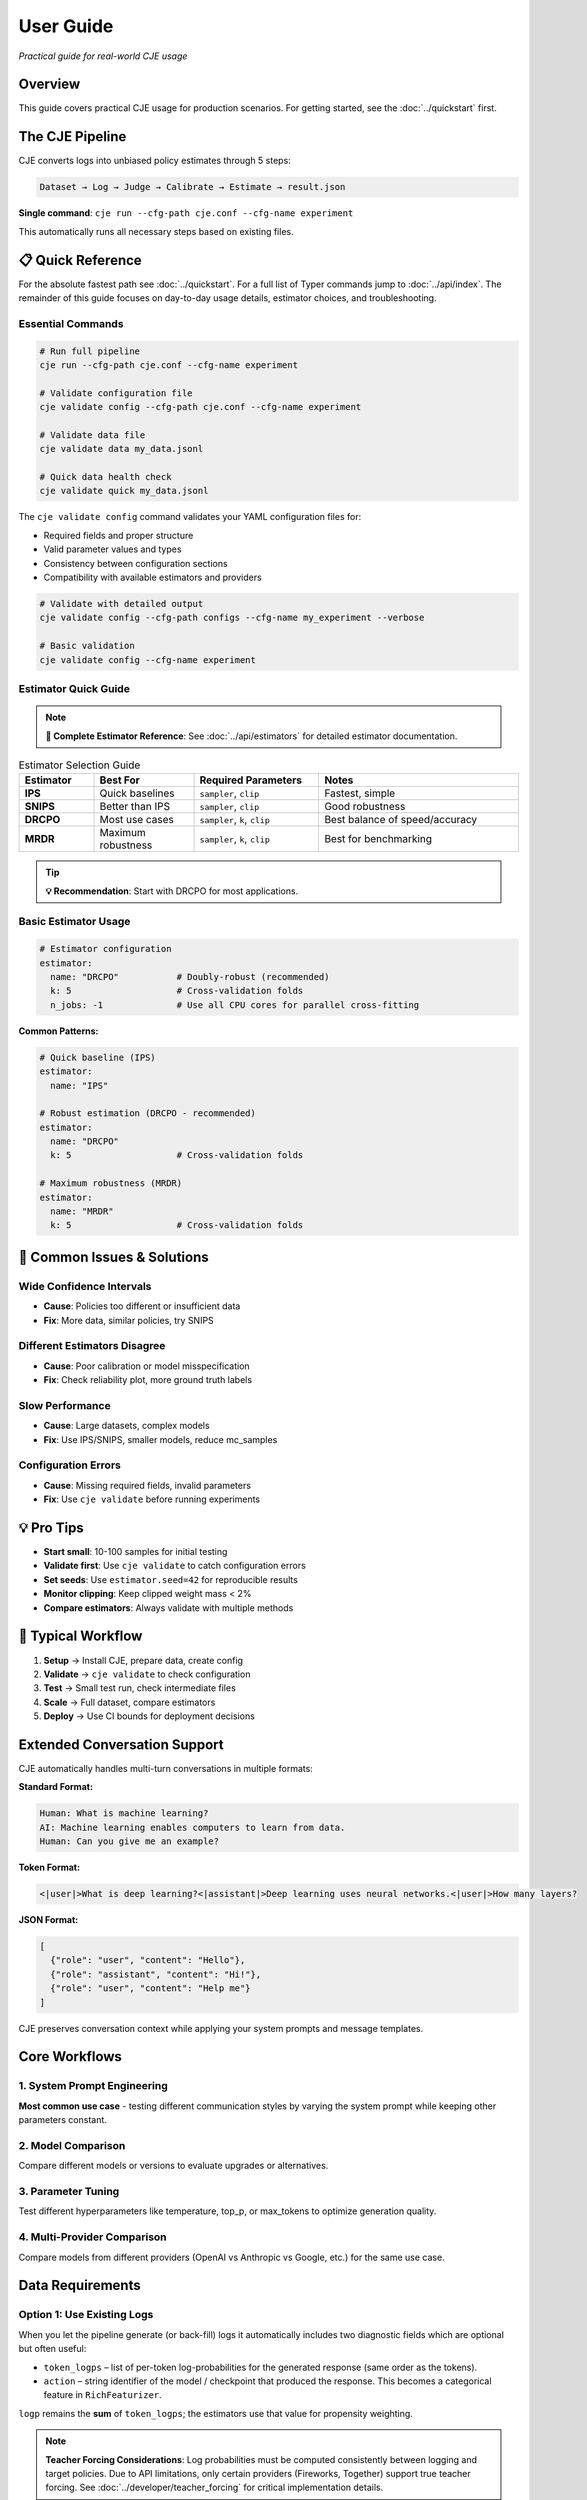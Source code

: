 User Guide
==========

*Practical guide for real-world CJE usage*

Overview
--------

This guide covers practical CJE usage for production scenarios. For getting started, see the :doc:`../quickstart` first.

The CJE Pipeline
----------------

CJE converts logs into unbiased policy estimates through 5 steps:

.. code-block:: text

   Dataset → Log → Judge → Calibrate → Estimate → result.json

**Single command**: ``cje run --cfg-path cje.conf --cfg-name experiment``

This automatically runs all necessary steps based on existing files.

📋 Quick Reference
------------------

For the absolute fastest path see :doc:`../quickstart`. For a full list of Typer commands jump to :doc:`../api/index`. The remainder of this guide focuses on day-to-day usage details, estimator choices, and troubleshooting.

Essential Commands
~~~~~~~~~~~~~~~~~~

.. code-block:: bash

   # Run full pipeline
   cje run --cfg-path cje.conf --cfg-name experiment
   
   # Validate configuration file
   cje validate config --cfg-path cje.conf --cfg-name experiment
   
   # Validate data file
   cje validate data my_data.jsonl
   
   # Quick data health check
   cje validate quick my_data.jsonl

The ``cje validate config`` command validates your YAML configuration files for:

- Required fields and proper structure
- Valid parameter values and types  
- Consistency between configuration sections
- Compatibility with available estimators and providers

.. code-block:: bash

   # Validate with detailed output
   cje validate config --cfg-path configs --cfg-name my_experiment --verbose
   
   # Basic validation
   cje validate config --cfg-name experiment

Estimator Quick Guide
~~~~~~~~~~~~~~~~~~~~~

.. note::
   **📖 Complete Estimator Reference**: See :doc:`../api/estimators` for detailed estimator documentation.

.. list-table:: Estimator Selection Guide
   :header-rows: 1
   :widths: 15 20 25 40

   * - Estimator
     - Best For
     - Required Parameters
     - Notes
   * - **IPS**
     - Quick baselines
     - ``sampler``, ``clip``
     - Fastest, simple
   * - **SNIPS**
     - Better than IPS
     - ``sampler``, ``clip``
     - Good robustness
   * - **DRCPO**
     - Most use cases
     - ``sampler``, ``k``, ``clip``
     - Best balance of speed/accuracy
   * - **MRDR**
     - Maximum robustness
     - ``sampler``, ``k``, ``clip``
     - Best for benchmarking

.. tip::
   **💡 Recommendation**: Start with DRCPO for most applications.

Basic Estimator Usage
~~~~~~~~~~~~~~~~~~~~~

.. code-block:: yaml

   # Estimator configuration
   estimator:
     name: "DRCPO"           # Doubly-robust (recommended)
     k: 5                    # Cross-validation folds
     n_jobs: -1              # Use all CPU cores for parallel cross-fitting

**Common Patterns:**

.. code-block:: yaml

   # Quick baseline (IPS)
   estimator:
     name: "IPS"

   # Robust estimation (DRCPO - recommended)
   estimator:
     name: "DRCPO"
     k: 5                    # Cross-validation folds

   # Maximum robustness (MRDR)
   estimator:
     name: "MRDR"
     k: 5                    # Cross-validation folds

🚨 Common Issues & Solutions
----------------------------

Wide Confidence Intervals
~~~~~~~~~~~~~~~~~~~~~~~~~~
- **Cause**: Policies too different or insufficient data
- **Fix**: More data, similar policies, try SNIPS

Different Estimators Disagree  
~~~~~~~~~~~~~~~~~~~~~~~~~~~~~
- **Cause**: Poor calibration or model misspecification
- **Fix**: Check reliability plot, more ground truth labels

Slow Performance
~~~~~~~~~~~~~~~~
- **Cause**: Large datasets, complex models
- **Fix**: Use IPS/SNIPS, smaller models, reduce mc_samples

Configuration Errors
~~~~~~~~~~~~~~~~~~~~~
- **Cause**: Missing required fields, invalid parameters
- **Fix**: Use ``cje validate`` before running experiments

💡 Pro Tips
-----------

- **Start small**: 10-100 samples for initial testing
- **Validate first**: Use ``cje validate`` to catch configuration errors
- **Set seeds**: Use ``estimator.seed=42`` for reproducible results
- **Monitor clipping**: Keep clipped weight mass < 2%
- **Compare estimators**: Always validate with multiple methods

🔄 Typical Workflow
-------------------

1. **Setup** → Install CJE, prepare data, create config
2. **Validate** → ``cje validate`` to check configuration
3. **Test** → Small test run, check intermediate files  
4. **Scale** → Full dataset, compare estimators
5. **Deploy** → Use CI bounds for deployment decisions

Extended Conversation Support
-----------------------------

CJE automatically handles multi-turn conversations in multiple formats:

**Standard Format:**

.. code-block:: text

   Human: What is machine learning?
   AI: Machine learning enables computers to learn from data.
   Human: Can you give me an example?

**Token Format:**

.. code-block:: text

   <|user|>What is deep learning?<|assistant|>Deep learning uses neural networks.<|user|>How many layers?

**JSON Format:**

.. code-block:: json

   [
     {"role": "user", "content": "Hello"}, 
     {"role": "assistant", "content": "Hi!"}, 
     {"role": "user", "content": "Help me"}
   ]

CJE preserves conversation context while applying your system prompts and message templates.

Core Workflows
--------------

1. System Prompt Engineering
~~~~~~~~~~~~~~~~~~~~~~~~~~~~

**Most common use case** - testing different communication styles by varying the system prompt while keeping other parameters constant.

.. seealso::
   For a complete example of system prompt comparison, see the "Common Use Case: System Prompt Comparison" section in :doc:`configuration_reference`.

2. Model Comparison
~~~~~~~~~~~~~~~~~~~

Compare different models or versions to evaluate upgrades or alternatives.

.. seealso::
   See the "Model Comparison" section in :doc:`configuration_reference` for configuration examples.

3. Parameter Tuning
~~~~~~~~~~~~~~~~~~~

Test different hyperparameters like temperature, top_p, or max_tokens to optimize generation quality.

.. seealso::
   See the "Parameter Tuning" section in :doc:`configuration_reference` for examples of testing different parameter values.

4. Multi-Provider Comparison
~~~~~~~~~~~~~~~~~~~~~~~~~~~~

Compare models from different providers (OpenAI vs Anthropic vs Google, etc.) for the same use case.

.. seealso::
   See the "Multi-Provider Comparison" section in :doc:`configuration_reference` for examples comparing different providers.

Data Requirements
-----------------

Option 1: Use Existing Logs
~~~~~~~~~~~~~~~~~~~~~~~~~~~~

When you let the pipeline generate (or back-fill) logs it automatically includes two diagnostic fields which are optional but often useful:

* ``token_logps`` – list of per-token log-probabilities for the generated response (same order as the tokens).
* ``action`` – string identifier of the model / checkpoint that produced the response. This becomes a categorical feature in ``RichFeaturizer``.

``logp`` remains the **sum** of ``token_logps``; the estimators use that value for propensity weighting.

.. note::
   **Teacher Forcing Considerations**: Log probabilities must be computed consistently between logging and target policies. Due to API limitations, only certain providers (Fireworks, Together) support true teacher forcing. See :doc:`../developer/teacher_forcing` for critical implementation details.

If missing ``logp``, backfill it:

.. code-block:: bash

   cje backfill backfill-logp \
     your_logs.jsonl \
     logs_with_logp.jsonl \
     --model-name gpt-4o-mini

Option 2: Use CSV/Spreadsheet Data
~~~~~~~~~~~~~~~~~~~~~~~~~~~~~~~~~~

Perfect for data science workflows and spreadsheet-based experiments:

**Basic CSV format:**

.. code-block:: csv

   context,response,y_true,logp
   "What is machine learning?","ML is a subset of AI...",1,-12.3
   "Explain neural networks","Neural networks are...",0,-8.7
   "Define artificial intelligence","AI enables machines...",1,-10.2

**Minimal CSV (context only):**

.. code-block:: csv

   context
   "What is machine learning?"
   "Explain neural networks"
   "Define artificial intelligence"

**Configuration:**

.. code-block:: yaml

   # Dataset configuration
   dataset:
     name: "./data/my_data.csv"  # Supports .csv and .tsv files
     # split is ignored for file-based datasets

**Pandas/Jupyter Integration:**

.. code-block:: python

   import pandas as pd
   from cje.data import CSVDataset

   # From existing DataFrame
   df = pd.DataFrame({
       'context': ['What is AI?', 'Explain ML'],
       'response': ['AI is...', 'ML is...'],
       'y_true': [0.9, 0.8],
       'experiment_id': ['exp_1', 'exp_1']  # Extra columns go to meta
   })

   # Load into CJE
   dataset = CSVDataset.from_dataframe(df, name="my_experiment")

   # Use in configuration
   from cje.config import simple_config
   config = simple_config(dataset_name="./my_data.csv")

**CSV Features:**

- **Required**: ``context`` column only
- **Optional**: ``uid``, ``response``, ``y_true``, ``logp``
- **Extra columns**: Automatically stored in ``meta`` field
- **Missing values**: NaN automatically converted to None
- **TSV support**: Auto-detected by ``.tsv`` extension

Option 3: Generate Fresh Logs
~~~~~~~~~~~~~~~~~~~~~~~~~~~~~

.. code-block:: bash

   cje log run \
     --dataset ./data/my_data.jsonl \
     --model gpt-4o-mini \
     --out logs.jsonl

Option 4: External Data Workflows
~~~~~~~~~~~~~~~~~~~~~~~~~~~~~~~~~~

**Advanced**: For users with pre-computed target policy data.

**Current format** (map-based for multiple policies):

.. code-block:: json

   {
     "context": "What is ML?",
     "response": "ML is...",
     "logp": -12.3,
     "y_true": 0.85,
     "logp_target_all": {
       "low": -10.8,
       "medium": -11.2,
       "high": -11.5
     },
     "target_samples": {
       "low": ["ML teaches computers...", "ML is pattern recognition..."],
       "medium": ["ML algorithms learn..."],
       "high": ["ML enables autonomous learning...", "ML creates intelligent systems..."]
     }
   }

.. note::
   Pre-computed data is automatically detected when ``logp_target_all`` contains a dict mapping policy names to log probabilities (preferred), or a list in the same order as configured policies.

Option 5: Use Pairwise Comparison Data
~~~~~~~~~~~~~~~~~~~~~~~~~~~~~~~~~~~~~~

.. note::
   See the dedicated :doc:`../tutorials/pairwise_evaluation` for an end-to-end tutorial.

**Recommended**: When you have human preference data (A/B comparisons).

CJE can use pairwise comparison data (like LMSYS Chatbot Arena) where humans choose between responses. The Bradley-Terry model converts these preferences to scalar utilities.

**Built-in Chatbot Arena dataset:**

.. code-block:: python

   from cje.data import ChatbotArenaDataset

   # Load with model-level utilities
   dataset = ChatbotArenaDataset.download(
       split="train",
       model_aware=True,  # Get one utility per model
       regularization=0.01
   )

   # See model rankings
   rankings = dataset.get_model_rankings()
   for model, utility in list(rankings.items())[:5]:
       print(f"{model}: {utility:.3f}")

**Use in configuration:**

.. code-block:: yaml

   # Built-in pairwise dataset
   dataset:
     name: "ChatbotArena"
     split: "train"

   # Or use generic pairwise adapter
   dataset:
     name: "PairwiseComparison"
     # Will look for your own pairwise data

**Custom pairwise data:**

.. code-block:: python

   from cje.data.pairwise import BradleyTerryModel

   # Your comparison data: (winner_id, loser_id, weight)
   comparisons = [
       ("response_1", "response_2", 1.0),  # 1 beat 2
       ("response_3", "response_1", 1.0),  # 3 beat 1  
       ("response_2", "response_3", 0.5),  # Tie
       ("response_3", "response_2", 0.5),  # Tie (both directions)
   ]

   # Fit Bradley-Terry model
   bt_model = BradleyTerryModel(regularization=0.01)
   bt_model.fit(comparisons)

   # Get utilities
   utility_1 = bt_model.get_utility("response_1")  # ~0.33
   utility_2 = bt_model.get_utility("response_2")  # ~0.33
   utility_3 = bt_model.get_utility("response_3")  # ~0.66

**Key advantages:**

- **Human-grounded**: Based on actual human preferences
- **Handles intransitivity**: Robust to cycles via regularization
- **No absolute labels needed**: Only requires "A > B" judgments
- **Global consistency**: Bradley-Terry ensures coherent utilities

**Bradley-Terry model:**

.. math::

   P(A \text{ beats } B) = \frac{\exp(u_A)}{\exp(u_A) + \exp(u_B)}

Where :math:`u_A, u_B` are latent utilities, normalized to [0,1].

Estimator Selection
-------------------

.. note::
   **📖 Complete Reference**: See :doc:`../api/estimators` for detailed estimator specifications and parameters.

**Multi-Policy Support**: All estimators automatically support multiple target policies using CJE's unified architecture. When you specify multiple ``target_policies`` in your configuration, results are returned as dictionaries where each key corresponds to one policy.

**Parallel Cross-Fitting**: DRCPO and MRDR support parallel cross-validation for faster computation on multi-core systems. **Parallelization is enabled by default** (``n_jobs=-1``).

**Configuration**:

.. code-block:: yaml

   # Estimator configuration with parallelization
   estimator:
     name: "DRCPO"           # Doubly-robust (recommended)
     k: 5                    # Cross-validation folds
     n_jobs: -1              # Use all CPU cores for parallel cross-fitting

**Performance Tips**:

- Parallelization is enabled by default (``n_jobs=-1``) for optimal performance
- Use ``n_jobs=1`` to disable parallelization if needed (e.g., debugging)
- For small datasets (< 100 samples), you may want ``n_jobs=1`` to avoid overhead
- Parallel cross-fitting is most beneficial with ``k >= 5`` folds and complex outcome models

Judge Configuration
-------------------

CJE uses AI judges to evaluate response quality. Judges are critical for translating raw model responses into calibrated quality scores.

Quick Judge Setup
~~~~~~~~~~~~~~~~~

**Default (recommended for most cases):**

.. code-block:: yaml

   # Judge configuration
   judge:
     provider: "openai"
     model_name: "gpt-4o-mini"
     template: "quick_judge"
     temperature: 0.0        # Deterministic for consistency

**High-quality evaluation:**

.. code-block:: yaml

   # Judge configuration for higher quality
   judge:
     provider: "openai"
     model_name: "gpt-4o"
     template: "detailed_judge"
     temperature: 0.0        # Deterministic for consistency

.. seealso::
   For comprehensive judge configuration including custom templates, see :doc:`custom_components`. 